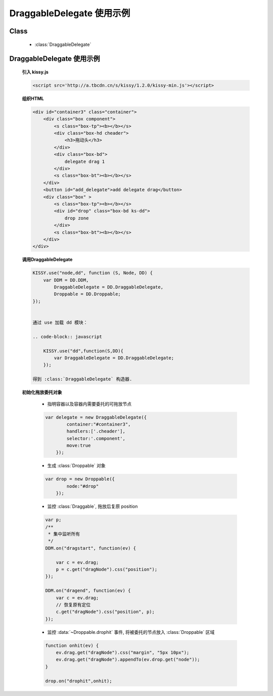 ﻿.. currentmodule:: dd

DraggableDelegate 使用示例
=============================================






Class
-----------------------------------------------

  * :class:`DraggableDelegate`

DraggableDelegate 使用示例
-----------------------------------------------

    .. raw:: html

        <iframe width="100%" height="360" class="iframe-demo" src="../../../_static/demo/dd/demo3.html"></iframe>

    **引入 kissy.js**

    .. code-block:: html

        <script src='http://a.tbcdn.cn/s/kissy/1.2.0/kissy-min.js'></script>

    **组织HTML**

    .. code-block:: html

        <div id="container3" class="container">
            <div class="box component">
                <s class="box-tp"><b></b></s>
                <div class="box-hd cheader">
                    <h3>拖动头</h3>
                </div>
                <div class="box-bd">
                    delegate drag 1
                </div>
                <s class="box-bt"><b></b></s>
            </div>
            <button id="add_delegate">add delegate drag</button>
            <div class="box" >
                <s class="box-tp"><b></b></s>
                <div id="drop" class="box-bd ks-dd">
                    drop zone
                </div>
                <s class="box-bt"><b></b></s>
            </div>
        </div>




    **调用DraggableDelegate**

    .. code-block:: javascript

        KISSY.use("node,dd", function (S, Node, DD) {
            var DDM = DD.DDM,
                DraggableDelegate = DD.DraggableDelegate,
                Droppable = DD.Droppable;
        });


        通过 use 加载 dd 模块：

        .. code-block:: javascript

            KISSY.use("dd",function(S,DD){
                var DraggableDelegate = DD.DraggableDelegate;
            });

        得到 :class:`DraggableDelegate` 构造器.

    .. seealso::

        KISSY 1.2 :mod:`seed` 新增功能


    **初始化拖放委托对象**

        * 指明容器以及容器内需要委托的可拖放节点

        .. code-block:: javascript

            var delegate = new DraggableDelegate({
                    container:"#container3",
                    handlers:['.cheader'],
                    selector:'.component',
                    move:true
                });


        * 生成 :class:`Droppable` 对象

        .. code-block:: javascript

            var drop = new Droppable({
                    node:"#drop"
                });



        * 监控 :class:`Draggable`, 拖放后复原 position

        .. code-block:: javascript

            var p;
            /**
             * 集中监听所有
             */
            DDM.on("dragstart", function(ev) {

                var c = ev.drag;
                p = c.get("dragNode").css("position");
            });

            DDM.on("dragend", function(ev) {
                var c = ev.drag;
                // 恢复原有定位
                c.get("dragNode").css("position", p);
            });
    

        * 监控 :data:`~Droppable.drophit` 事件, 将被委托的节点放入 :class:`Droppable` 区域

        .. code-block:: javascript

                function onhit(ev) {
                    ev.drag.get("dragNode").css("margin", "5px 10px");
                    ev.drag.get("dragNode").appendTo(ev.drop.get("node"));
                }

                drop.on("drophit",onhit);